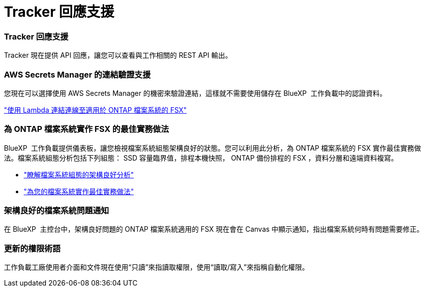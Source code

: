 = Tracker 回應支援
:allow-uri-read: 




=== Tracker 回應支援

Tracker 現在提供 API 回應，讓您可以查看與工作相關的 REST API 輸出。



=== AWS Secrets Manager 的連結驗證支援

您現在可以選擇使用 AWS Secrets Manager 的機密來驗證連結，這樣就不需要使用儲存在 BlueXP  工作負載中的認證資料。

link:https://docs.netapp.com/us-en/workload-fsx-ontap/create-link.html["使用 Lambda 連結連線至適用於 ONTAP 檔案系統的 FSX"]



=== 為 ONTAP 檔案系統實作 FSX 的最佳實務做法

BlueXP  工作負載提供儀表板，讓您檢視檔案系統組態架構良好的狀態。您可以利用此分析，為 ONTAP 檔案系統的 FSX 實作最佳實務做法。檔案系統組態分析包括下列組態： SSD 容量臨界值，排程本機快照， ONTAP 備份排程的 FSX ，資料分層和遠端資料複寫。

* link:https://docs.netapp.com/us-en/workload-fsx-ontap/configuration-analysis.html["瞭解檔案系統組態的架構良好分析"]
* link:https://review.docs.netapp.com/us-en/workload-fsx-ontap_well-architected/improve-configurations.html["為您的檔案系統實作最佳實務做法"]




=== 架構良好的檔案系統問題通知

在 BlueXP  主控台中，架構良好問題的 ONTAP 檔案系統適用的 FSX 現在會在 Canvas 中顯示通知，指出檔案系統何時有問題需要修正。



=== 更新的權限術語

工作負載工廠使用者介面和文件現在使用“只讀”來指讀取權限，使用“讀取/寫入”來指稱自動化權限。
